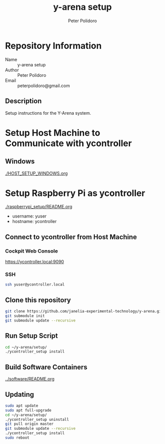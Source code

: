 #+TITLE: y-arena setup
#+AUTHOR: Peter Polidoro
#+EMAIL: peterpolidoro@gmail.com

* Repository Information
  - Name :: y-arena setup
  - Author :: Peter Polidoro
  - Email :: peterpolidoro@gmail.com

** Description

   Setup instructions for the Y-Arena system.

* Setup Host Machine to Communicate with ycontroller

** Windows

   [[./HOST_SETUP_WINDOWS.org]]

* Setup Raspberry Pi as ycontroller

  [[./raspberrypi_setup/README.org]]

  - username: yuser
  - hostname: ycontroller

** Connect to ycontroller from Host Machine

*** Cockpit Web Console

    https://ycontroller.local:9090

*** SSH

    #+BEGIN_SRC sh
      ssh yuser@ycontroller.local
    #+END_SRC

** Clone this repository

   #+BEGIN_SRC sh
     git clone https://github.com/janelia-experimental-technology/y-arena.git
     git submodule init
     git submodule update --recursive
   #+END_SRC

** Run Setup Script

   #+BEGIN_SRC sh
     cd ~/y-arena/setup/
     ./ycontroller_setup install
   #+END_SRC

** Build Software Containers

   [[../software/README.org]]

** Updating

   #+BEGIN_SRC sh
     sudo apt update
     sudo apt full-upgrade
     cd ~/y-arena/setup/
     ./ycontroller_setup uninstall
     git pull origin master
     git submodule update --recursive
     ./ycontroller_setup install
     sudo reboot
   #+END_SRC
